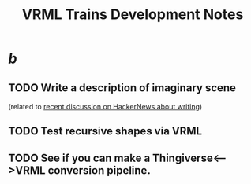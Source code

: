 #+title: VRML Trains Development Notes
#+startup: hidestars


* /b/
** TODO Write a description of imaginary scene
   (related to [[http://news.ycombinator.com/item?id=4651008][recent discussion on HackerNews about writing]])
** TODO Test recursive shapes via VRML
** TODO See if you can make a Thingiverse<-->VRML conversion pipeline.
